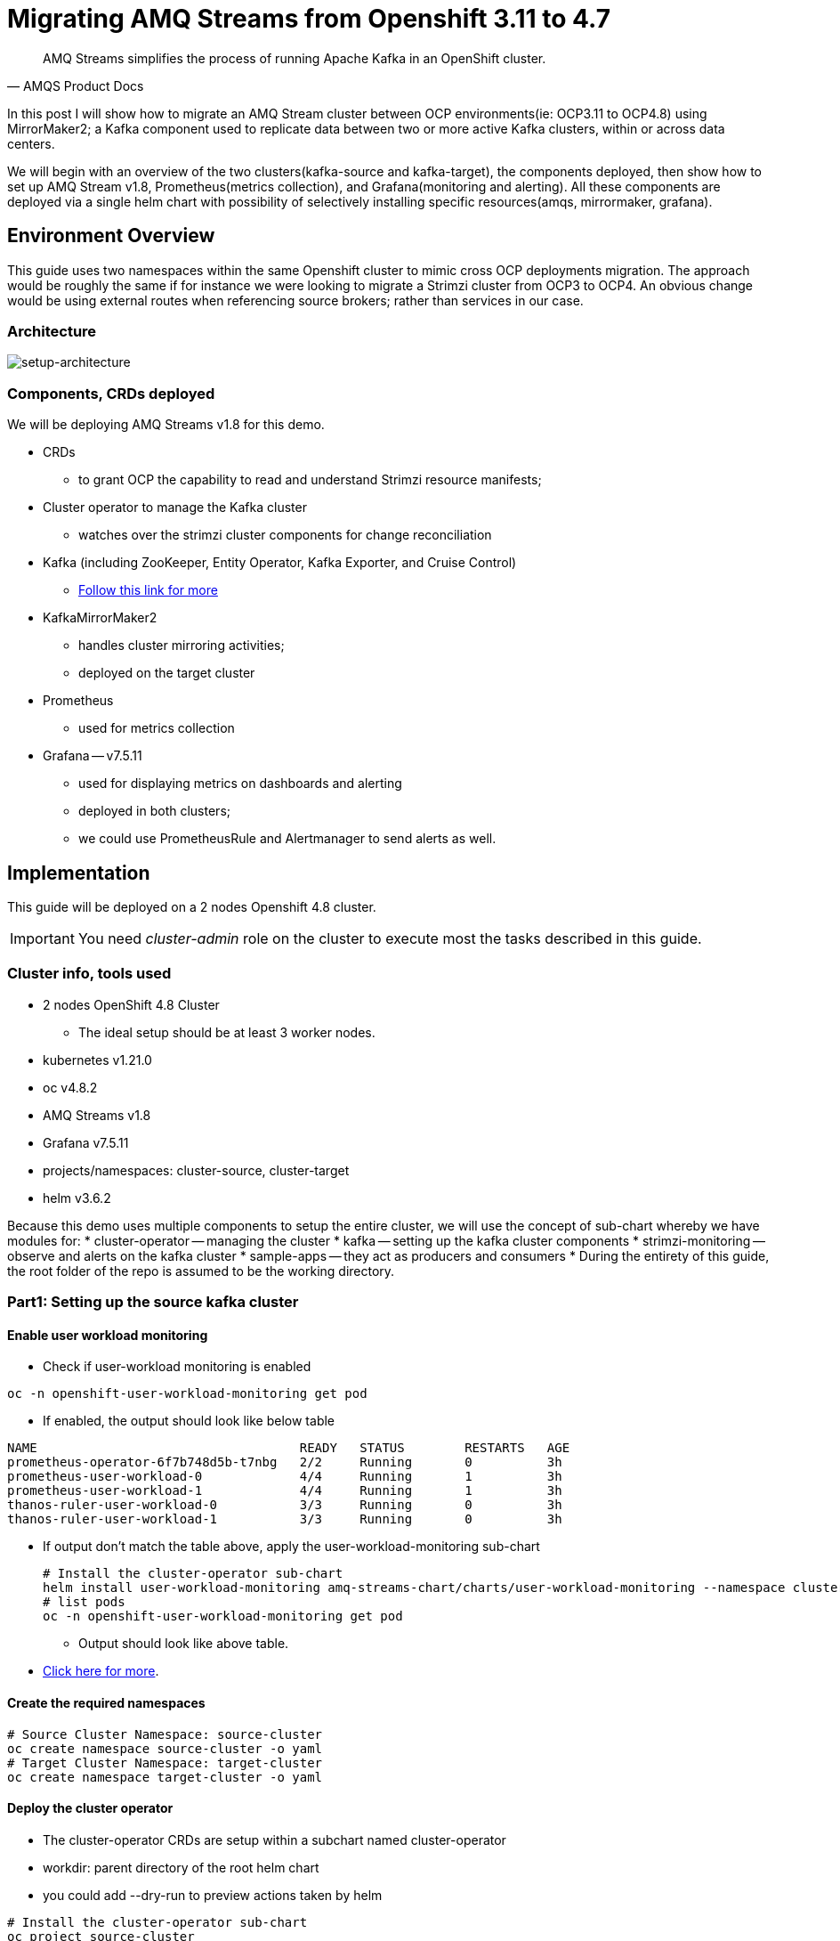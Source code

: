 # Migrating AMQ Streams from Openshift 3.11 to 4.7

[quote, AMQS Product Docs]
AMQ Streams simplifies the process of running Apache Kafka in an OpenShift cluster.


In this post I will show how to migrate an AMQ Stream cluster between OCP environments(ie: OCP3.11 to OCP4.8) using MirrorMaker2; a Kafka component used to replicate data between two or more active Kafka clusters, within or across data centers. 

We will begin with an overview of the two clusters(kafka-source and kafka-target), the components deployed, then show how to set up AMQ Stream v1.8, Prometheus(metrics collection), and Grafana(monitoring and alerting). All these components are deployed via a single helm chart with possibility of selectively installing specific resources(amqs, mirrormaker, grafana). 

## Environment Overview

This guide uses two namespaces within the same Openshift cluster to mimic cross OCP deployments migration. The approach would be roughly the same if for instance we were looking to migrate a Strimzi cluster from OCP3 to OCP4. An obvious change would be using external routes when referencing source brokers; rather than services in our case.

### Architecture

image::images/architecture.png[setup-architecture]

### Components, CRDs deployed

We will be deploying AMQ Streams v1.8 for this demo.

* CRDs
** to grant OCP the capability to read and understand Strimzi resource manifests;
* Cluster operator to manage the Kafka cluster
** watches over the strimzi cluster components for change reconciliation
* Kafka (including ZooKeeper, Entity Operator, Kafka Exporter, and Cruise Control)
** https://access.redhat.com/documentation/en-us/red_hat_amq/2021.q3/html-single/using_amq_streams_on_openshift/index#type-KafkaSpec-reference[Follow this link for more]
* KafkaMirrorMaker2
** handles cluster mirroring activities;
** deployed on the target cluster
* Prometheus
** used for metrics collection
* Grafana -- v7.5.11
** used for displaying metrics on dashboards and alerting
** deployed in both clusters;
** we could use PrometheusRule and Alertmanager to send alerts as well.

## Implementation

This guide will be deployed on a 2 nodes Openshift 4.8 cluster.

IMPORTANT: You need _cluster-admin_ role on the cluster to execute most the tasks described in this guide.

### Cluster info, tools used

* 2 nodes OpenShift 4.8 Cluster
** The ideal setup should be at least 3 worker nodes.
* kubernetes v1.21.0
* oc v4.8.2
* AMQ Streams v1.8
* Grafana v7.5.11
* projects/namespaces: cluster-source, cluster-target
* helm v3.6.2

Because this demo uses multiple components to setup the entire cluster, we will use the concept of sub-chart whereby we have modules for:
* cluster-operator -- managing the cluster
* kafka -- setting up the kafka cluster components
* strimzi-monitoring -- observe and alerts on the kafka cluster
* sample-apps -- they act as producers and consumers
* During the entirety of this guide, the root folder of the repo is assumed to be the working directory.

### Part1: Setting up the source kafka cluster

#### Enable user workload monitoring

* Check if user-workload monitoring is enabled

[source,bash]
----
oc -n openshift-user-workload-monitoring get pod
----

** If enabled, the output should look like below table

[source,text]
----
NAME                                   READY   STATUS        RESTARTS   AGE
prometheus-operator-6f7b748d5b-t7nbg   2/2     Running       0          3h
prometheus-user-workload-0             4/4     Running       1          3h
prometheus-user-workload-1             4/4     Running       1          3h
thanos-ruler-user-workload-0           3/3     Running       0          3h
thanos-ruler-user-workload-1           3/3     Running       0          3h
----

* If output don't match the table above, apply the user-workload-monitoring sub-chart
+
[source,bash]
----
# Install the cluster-operator sub-chart
helm install user-workload-monitoring amq-streams-chart/charts/user-workload-monitoring --namespace cluster-source
# list pods
oc -n openshift-user-workload-monitoring get pod
----
+
** Output should look like above table.
* https://docs.openshift.com/container-platform/4.8/monitoring/enabling-monitoring-for-user-defined-projects.html[Click here for more].

#### Create the required namespaces

[source,bash]
----
# Source Cluster Namespace: source-cluster
oc create namespace source-cluster -o yaml
# Target Cluster Namespace: target-cluster
oc create namespace target-cluster -o yaml
----

#### Deploy the cluster operator
** The cluster-operator CRDs are setup within a subchart named cluster-operator
** workdir: parent directory of the root helm chart
** you could add --dry-run to preview actions taken by helm
[source,bash]
----
# Install the cluster-operator sub-chart
oc project source-cluster
helm install cluster-operator amq-streams-chart/charts/cluster-operator --namespace source-cluster
# list pods
oc -n cluster-source get pods
----
* The output should look like below table
[source,text]
----
NAME                                        READY   STATUS    RESTARTS   AGE
strimzi-cluster-operator-7447d98d84-xcqdk   1/1     Running   0          2m1s
----

#### Deploy Kafka
** The cluster-operator must be deployed first
** The kafka components are declared within a sub-chart named kafka-components.

[source,bash]
----
# Apply the kafka sub-chart to deploy kafka and its components
oc project source-cluster
helm install strimzi-cluster amq-streams-chart/charts/kafka --namespace source-cluster
# list pods
oc -n cluster-source get pods -l 'helm.sh/chart=kafka'
----
* The output should look like below table
[source,text]
----
Put output  here
----

#### Deploy monitoring resources for dashboards and alerts

*Prerequisites:*

* User workload monitoring must be enabled before attempting to deploy the monitoring resources for the strimzi cluster. 
* I have added the workload monitoring enabler configmap in the kafka subchart. 

[source,bash]
----
# Apply the strimzi-monitoring sub-chart
helm install strimzi-monitoring amq-streams-chart/charts/strimzi-monitoring --namespace cluster-source
# list pods
oc -n cluster-source get pods -l 'helm.sh/chart=strimzi-monitoring'
----
* The output should look like below table
[source,text]
----
Put output  here
----







